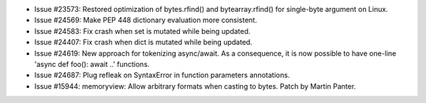 - Issue #23573: Restored optimization of bytes.rfind() and bytearray.rfind()
  for single-byte argument on Linux.

- Issue #24569: Make PEP 448 dictionary evaluation more consistent.

- Issue #24583: Fix crash when set is mutated while being updated.

- Issue #24407: Fix crash when dict is mutated while being updated.

- Issue #24619: New approach for tokenizing async/await. As a consequence,
  it is now possible to have one-line 'async def foo(): await ..' functions.

- Issue #24687: Plug refleak on SyntaxError in function parameters
  annotations.

- Issue #15944: memoryview: Allow arbitrary formats when casting to bytes.
  Patch by Martin Panter.

